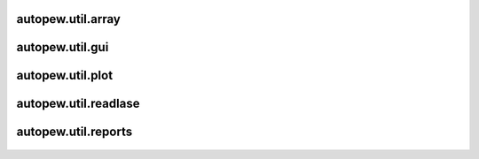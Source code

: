 autopew\.util\.array
--------------------------------
  .. automodule:: autopew.util.array
      :members:
      :undoc-members:

autopew\.util\.gui
--------------------------------
  .. automodule:: autopew.util.gui
      :members:
      :undoc-members:

autopew\.util\.plot
--------------------------------
  .. automodule:: autopew.util.plot
      :members:
      :undoc-members:

autopew\.util\.readlase
--------------------------------
  .. automodule:: autopew.util.readlase
      :members:
      :undoc-members:

autopew\.util\.reports
--------------------------------
  .. automodule:: autopew.util.reports
      :members:
      :undoc-members:
